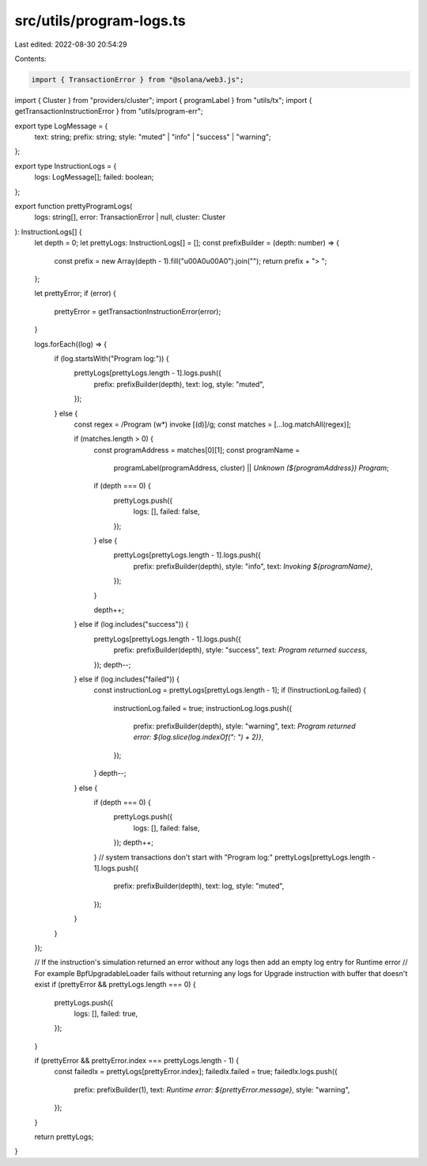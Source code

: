 src/utils/program-logs.ts
=========================

Last edited: 2022-08-30 20:54:29

Contents:

.. code-block:: ts

    import { TransactionError } from "@solana/web3.js";
import { Cluster } from "providers/cluster";
import { programLabel } from "utils/tx";
import { getTransactionInstructionError } from "utils/program-err";

export type LogMessage = {
  text: string;
  prefix: string;
  style: "muted" | "info" | "success" | "warning";
};

export type InstructionLogs = {
  logs: LogMessage[];
  failed: boolean;
};

export function prettyProgramLogs(
  logs: string[],
  error: TransactionError | null,
  cluster: Cluster
): InstructionLogs[] {
  let depth = 0;
  let prettyLogs: InstructionLogs[] = [];
  const prefixBuilder = (depth: number) => {
    const prefix = new Array(depth - 1).fill("\u00A0\u00A0").join("");
    return prefix + "> ";
  };

  let prettyError;
  if (error) {
    prettyError = getTransactionInstructionError(error);
  }

  logs.forEach((log) => {
    if (log.startsWith("Program log:")) {
      prettyLogs[prettyLogs.length - 1].logs.push({
        prefix: prefixBuilder(depth),
        text: log,
        style: "muted",
      });
    } else {
      const regex = /Program (\w*) invoke \[(\d)\]/g;
      const matches = [...log.matchAll(regex)];

      if (matches.length > 0) {
        const programAddress = matches[0][1];
        const programName =
          programLabel(programAddress, cluster) ||
          `Unknown (${programAddress}) Program`;

        if (depth === 0) {
          prettyLogs.push({
            logs: [],
            failed: false,
          });
        } else {
          prettyLogs[prettyLogs.length - 1].logs.push({
            prefix: prefixBuilder(depth),
            style: "info",
            text: `Invoking ${programName}`,
          });
        }

        depth++;
      } else if (log.includes("success")) {
        prettyLogs[prettyLogs.length - 1].logs.push({
          prefix: prefixBuilder(depth),
          style: "success",
          text: `Program returned success`,
        });
        depth--;
      } else if (log.includes("failed")) {
        const instructionLog = prettyLogs[prettyLogs.length - 1];
        if (!instructionLog.failed) {
          instructionLog.failed = true;
          instructionLog.logs.push({
            prefix: prefixBuilder(depth),
            style: "warning",
            text: `Program returned error: ${log.slice(log.indexOf(": ") + 2)}`,
          });
        }
        depth--;
      } else {
        if (depth === 0) {
          prettyLogs.push({
            logs: [],
            failed: false,
          });
          depth++;
        }
        // system transactions don't start with "Program log:"
        prettyLogs[prettyLogs.length - 1].logs.push({
          prefix: prefixBuilder(depth),
          text: log,
          style: "muted",
        });
      }
    }
  });

  // If the instruction's simulation returned an error without any logs then add an empty log entry for Runtime error
  // For example BpfUpgradableLoader fails without returning any logs for Upgrade instruction with buffer that doesn't exist
  if (prettyError && prettyLogs.length === 0) {
    prettyLogs.push({
      logs: [],
      failed: true,
    });
  }

  if (prettyError && prettyError.index === prettyLogs.length - 1) {
    const failedIx = prettyLogs[prettyError.index];
    failedIx.failed = true;
    failedIx.logs.push({
      prefix: prefixBuilder(1),
      text: `Runtime error: ${prettyError.message}`,
      style: "warning",
    });
  }

  return prettyLogs;
}


